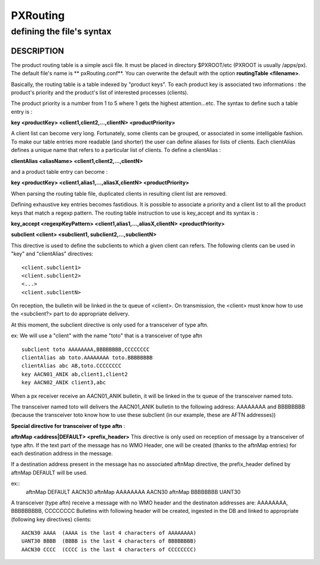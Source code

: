 
===========
 PXRouting
===========

--------------------------
defining the file's syntax
--------------------------

DESCRIPTION
===========

The product routing table is a simple ascii file. It must be placed in 
directory $PXROOT/etc (PXROOT is usually /apps/px). The default file's name
is ** pxRouting.conf**. You can overwrite the default with the option 
**routingTable <filename>**. 

Basically, the routing table is a table indexed by "product keys". To each product key
is associated two informations : the product's priority and the product's list of interested
processes (clients).

The product priority is a number from 1 to 5 where 1 gets the highest attention...etc.
The syntax to define such a table entry is :

**key <productKey> <client1,client2,...,clientN> <productPriority>**

A client list can become very long. Fortunately, some clients can be grouped, 
or associated in some intelligable fashion. To make our table entries more readable
(and shorter) the user can define aliases for lists of clients. Each clientAlias 
defines a unique name that refers to a particular list of clients. To define a clientAlias :

**clientAlias <aliasName> <client1,client2,...,clientN>**

and a product table entry can become :

**key <productKey> <client1,alias1,...,aliasX,clientN> <productPriority>**

When parsing the routing table file, duplicated clients in resulting client list are removed.

Defining exhaustive key entries  becomes fastidious. It is possible to associate a priority and a client list
to all the product keys that match a regexp pattern. The routing table instruction to use is key_accept and
its syntax is :

**key_accept <regexpKeyPattern> <client1,alias1,...,aliasX,clientN> <productPriority>**


**subclient <client>  <subclient1, subclient2,...,subclientN>**

This directive is used to define the subclients to which a given client can refers.
The following clients can be used in "key" and "clientAlias" directives::

  <client.subclient1>
  <client.subclient2>
  <...>
  <client.subclientN>

On reception, the bulletin will be linked in the tx queue of <client>. 
On transmission, the <client> must know how to use the <subclient?> part
to do appropriate delivery.

At this moment, the subclient directive is only used for a transceiver of type aftn.

ex: We will use a "client" with the name "toto" that is a transceiver of type aftn

::

  subclient toto AAAAAAAA,BBBBBBBB,CCCCCCCC
  clientAlias ab toto.AAAAAAAA toto.BBBBBBBB
  clientAlias abc AB,toto.CCCCCCCC
  key AACN01_ANIK ab,client1,client2
  key AACN02_ANIK client3,abc

When a px receiver receive an AACN01_ANIK bulletin, it will be linked in the tx queue of the 
transceiver named toto.

The transceiver named toto will delivers the AACN01_ANIK bulletin to the following address:
AAAAAAAA and BBBBBBBB (because the transceiver toto know how to use these subclient (in our 
example, these are AFTN addresses))


**Special directive for transceiver of type aftn** :

**aftnMap     <address|DEFAULT>     <prefix_header>**
This directive is only used on reception of message by a transceiver of type aftn.
If the text part of the message has no WMO Header, one will be created (thanks to the
aftnMap entries) for each destination address in the message.

If a destination address present in the message has no associated aftnMap directive, the prefix_header defined
by aftnMap DEFAULT will be used.

ex::
  aftnMap DEFAULT AACN30
  aftnMap AAAAAAAA AACN30
  aftnMap BBBBBBBB UANT30

A transceiver (type aftn) receive a message with no WMO header and the destinaton addresses are: AAAAAAAA, BBBBBBBBB, CCCCCCCC
Bulletins with following header will be created, ingested in the DB and linked to appropriate (following key directives) clients::

 AACN30 AAAA  (AAAA is the last 4 characters of AAAAAAAA)
 UANT30 BBBB  (BBBB is the last 4 characters of BBBBBBBB)
 AACN30 CCCC  (CCCC is the last 4 characters of CCCCCCCC) 

